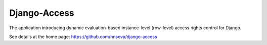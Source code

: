 Django-Access
=============

The application introducing dynamic evaluation-based instance-level (row-level) access rights control for Django.

See details at the home page: https://github.com/nnseva/django-access
